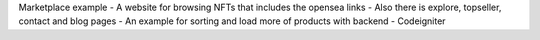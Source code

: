 Marketplace example
- A website for browsing NFTs that includes the opensea links 
- Also there is explore, topseller, contact and blog pages
- An example for sorting and load more of products with backend 
- Codeigniter 
